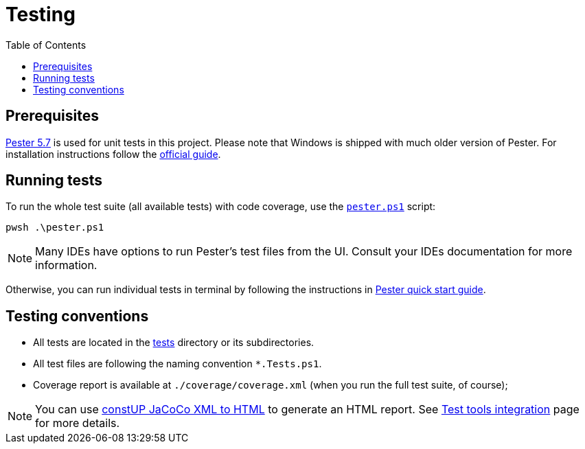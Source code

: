 = Testing
:toc:
:toclevels: 5

== Prerequisites

https://pester.dev/docs/quick-start[Pester 5.7] is used for unit tests in this project. Please note that Windows is shipped
with much older version of Pester. For installation instructions follow the
https://pester.dev/docs/introduction/installation[official guide].

== Running tests

To run the whole test suite (all available tests) with code coverage, use the link:../pester.ps1[`pester.ps1`] script:

[source,shell]
----
pwsh .\pester.ps1
----

[NOTE]
====
Many IDEs have options to run Pester's test files from the UI. Consult your IDEs documentation for more information.
====

Otherwise, you can run individual tests in terminal by following the instructions in
https://pester.dev/docs/quick-start[Pester quick start guide].

== Testing conventions

- All tests are located in the link:../tests/[tests] directory or its subdirectories.
- All test files are following the naming convention `*.Tests.ps1`.
- Coverage report is available at `./coverage/coverage.xml` (when you run the full test suite, of course);

[NOTE]
====
You can use link:https://github.com/constup/JaCoCoXML-to-HTML-PowerShell[constUP JaCoCo XML to HTML] to generate an HTML
report. See link:test-tools-integration.adoc[Test tools integration] page for more details.
====